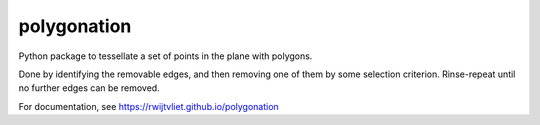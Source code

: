 ============
polygonation
============

.. image:: https://img.shields.io/travis/rwijtvliet/polygonation.svg
        :target: https://travis-ci.org/rwijtvliet/polygonation

.. image:: https://img.shields.io/pypi/v/polygonation.svg
        :target: https://pypi.python.org/pypi/polygonation


Python package to tessellate a set of points in the plane with polygons.

Done by identifying the removable edges, and then removing one of them by some selection criterion. Rinse-repeat until no further edges can be removed.

For documentation, see https://rwijtvliet.github.io/polygonation
